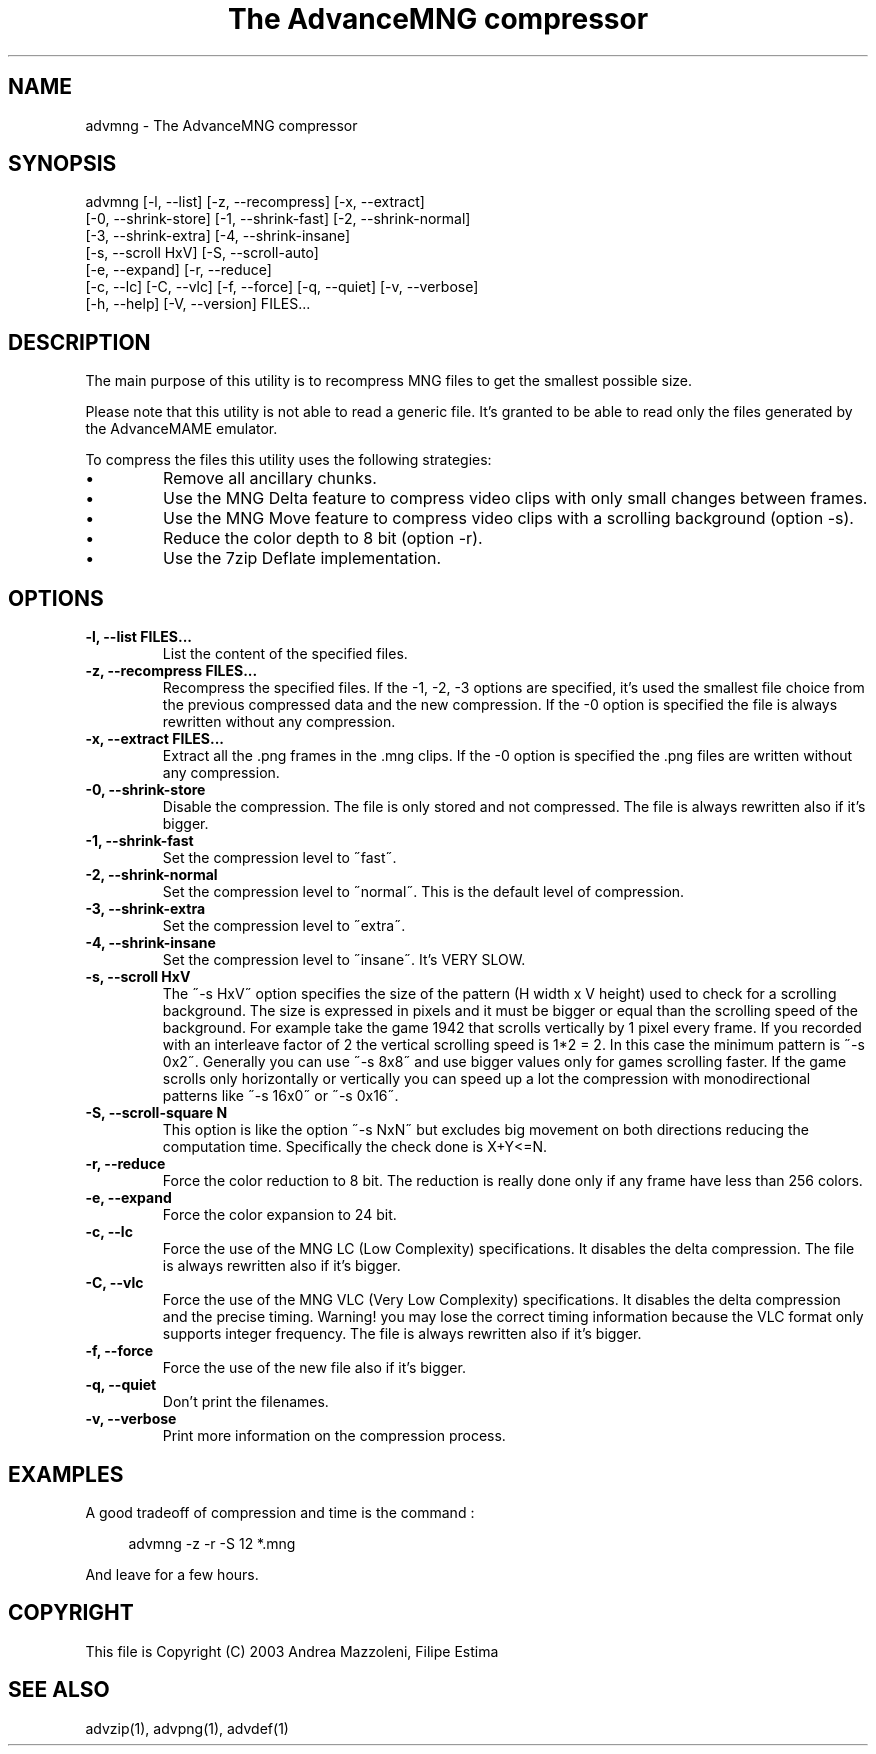 .TH "The AdvanceMNG compressor" 1
.SH NAME
advmng \(hy The AdvanceMNG compressor
.SH SYNOPSIS 
advmng [\(hyl, \(hy\(hylist] [\(hyz, \(hy\(hyrecompress] [\(hyx, \(hy\(hyextract]
.PD 0
.PP
.PD
[\(hy0, \(hy\(hyshrink\(hystore] [\(hy1, \(hy\(hyshrink\(hyfast] [\(hy2, \(hy\(hyshrink\(hynormal]
.PD 0
.PP
.PD
[\(hy3, \(hy\(hyshrink\(hyextra] [\(hy4, \(hy\(hyshrink\(hyinsane]
.PD 0
.PP
.PD
[\(hys, \(hy\(hyscroll HxV] [\(hyS, \(hy\(hyscroll\(hyauto]
.PD 0
.PP
.PD
[\(hye, \(hy\(hyexpand] [\(hyr, \(hy\(hyreduce]
.PD 0
.PP
.PD
[\(hyc, \(hy\(hylc] [\(hyC, \(hy\(hyvlc] [\(hyf, \(hy\(hyforce] [\(hyq, \(hy\(hyquiet] [\(hyv, \(hy\(hyverbose]
.PD 0
.PP
.PD
[\(hyh, \(hy\(hyhelp] [\(hyV, \(hy\(hyversion] FILES...
.PD 0
.PP
.PD
.SH DESCRIPTION 
The main purpose of this utility is to recompress MNG
files to get the smallest possible size.
.PP
Please note that this utility is not able to read
a generic file. It\(cqs granted to be able to read only
the files generated by the AdvanceMAME emulator.
.PP
To compress the files this utility uses the following
strategies:
.PD 0
.IP \(bu
Remove all ancillary chunks.
.IP \(bu
Use the MNG Delta feature to compress video clips with
only small changes between frames.
.IP \(bu
Use the MNG Move feature to compress video clips with
a scrolling background (option \(hys).
.IP \(bu
Reduce the color depth to 8 bit (option \(hyr).
.IP \(bu
Use the 7zip Deflate implementation.
.PD
.SH OPTIONS 
.TP
.B \(hyl, \(hy\(hylist FILES...
List the content of the specified files.
.TP
.B \(hyz, \(hy\(hyrecompress FILES...
Recompress the specified files. If the \(hy1, \(hy2, \(hy3
options are specified, it\(cqs used the smallest file
choice from the previous compressed data and the
new compression. If the \(hy0 option is specified the
file is always rewritten without any compression.
.TP
.B \(hyx, \(hy\(hyextract FILES...
Extract all the .png frames in the .mng clips.
If the \(hy0 option is specified the .png
files are written without any compression.
.TP
.B \(hy0, \(hy\(hyshrink\(hystore
Disable the compression. The file is
only stored and not compressed. The file is always
rewritten also if it\(cqs bigger.
.TP
.B \(hy1, \(hy\(hyshrink\(hyfast
Set the compression level to \(a"fast\(a".
.TP
.B \(hy2, \(hy\(hyshrink\(hynormal
Set the compression level to \(a"normal\(a". This is the
default level of compression.
.TP
.B \(hy3, \(hy\(hyshrink\(hyextra
Set the compression level to \(a"extra\(a".
.TP
.B \(hy4, \(hy\(hyshrink\(hyinsane
Set the compression level to \(a"insane\(a". It\(cqs VERY
SLOW.
.TP
.B \(hys, \(hy\(hyscroll HxV
The \(a"\(hys HxV\(a" option specifies the size of the pattern
(H width x V height) used to check for a
scrolling background. The size is expressed in
pixels and it must be bigger or equal than the
scrolling speed of the background. For example
take the game 1942 that scrolls vertically by 1
pixel every frame. If you recorded with an interleave
factor of 2 the vertical scrolling speed is
1*2 = 2. In this case the minimum pattern is \(a"\(hys 0x2\(a".
Generally you can use \(a"\(hys 8x8\(a" and use bigger
values only for games scrolling faster. If the
game scrolls only horizontally or vertically you can
speed up a lot the compression with monodirectional
patterns like \(a"\(hys 16x0\(a" or \(a"\(hys 0x16\(a".
.TP
.B \(hyS, \(hy\(hyscroll\(hysquare N
This option is like the option \(a"\(hys NxN\(a" but excludes
big movement on both directions reducing the computation
time. Specifically the check done is X+Y<=N.
.TP
.B \(hyr, \(hy\(hyreduce
Force the color reduction to 8 bit. The reduction is
really done only if any frame have less than 256 colors.
.TP
.B \(hye, \(hy\(hyexpand
Force the color expansion to 24 bit.
.TP
.B \(hyc, \(hy\(hylc
Force the use of the MNG LC (Low Complexity)
specifications. It disables the delta compression.
The file is always rewritten also if it\(cqs bigger.
.TP
.B \(hyC, \(hy\(hyvlc
Force the use of the MNG VLC (Very Low Complexity)
specifications. It disables the delta compression
and the precise timing. Warning! you may lose the
correct timing information because the VLC format
only supports integer frequency. The file is always
rewritten also if it\(cqs bigger.
.TP
.B \(hyf, \(hy\(hyforce
Force the use of the new file also if it\(cqs bigger.
.TP
.B \(hyq, \(hy\(hyquiet
Don\(cqt print the filenames.
.TP
.B \(hyv, \(hy\(hyverbose
Print more information on the compression process.
.SH EXAMPLES 
A good tradeoff of compression and time is the command :
.PP
.RS 4
advmng \(hyz \(hyr \(hyS 12 *.mng
.RE
.PP
And leave for a few hours.
.SH COPYRIGHT 
This file is Copyright (C) 2003 Andrea Mazzoleni, Filipe Estima
.SH SEE ALSO 
advzip(1), advpng(1), advdef(1)
